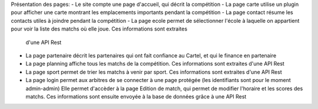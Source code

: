 Présentation des pages:
- Le site compte une page d'accueil, qui décrit la compétition
- La page carte utilise un plugin pour afficher une carte montrant les emplacements importants pendant la compétition
- La page contact résume les contacts utiles à joindre pendant la compétition
- La page ecole permet de sélectionner l'école à laquelle on appartient pour voir la liste des matchs où elle joue. Ces informations sont extraites 
  d'une API Rest
- La page partenaire décrit les partenaires qui ont fait confiance au Cartel, et qui le finance en partenaire
- La page planning affiche tous les matchs de la compétition. Ces informations sont extraites d'une API Rest
- La page sport permet de trier les matchs à venir par sport. Ces informations sont extraites d'une API Rest
- La page login permet aux arbitres de se connecter à une page protégée (les identifiants sont pour le moment admin-admin)
  Elle permet d'accèder à la page Edition de match, qui permet de modifier l'horaire et les scores des matchs. Ces informations sont ensuite
  envoyée à la base de données grâce à une API Rest